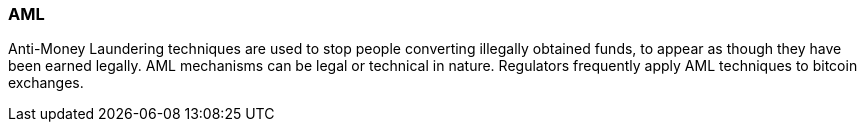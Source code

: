 === AML

Anti-Money Laundering techniques are used to stop people converting illegally obtained funds, to appear as though they have been earned legally. 
AML mechanisms can be legal or technical in nature. 
Regulators frequently apply AML techniques to bitcoin exchanges.
